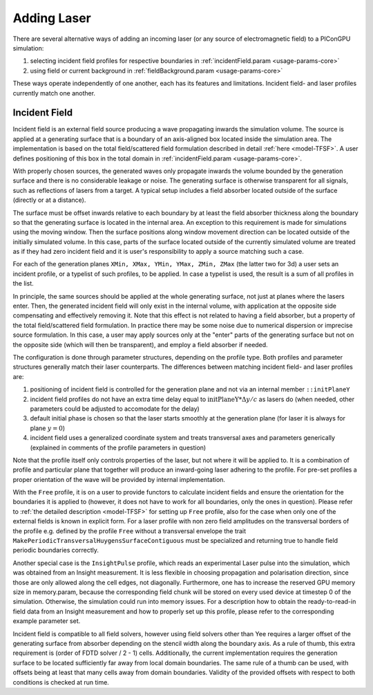 .. _usage-workflows-addLaser:

Adding Laser
------------

.. sectionauthor:: Sergei Bastrakov, Fabia Dietrich

There are several alternative ways of adding an incoming laser (or any source of electromagnetic field) to a PIConGPU simulation:

#. selecting incident field profiles for respective boundaries in :ref:`incidentField.param <usage-params-core>`
#. using field or current background in :ref:`fieldBackground.param <usage-params-core>`

These ways operate independently of one another, each has its features and limitations.
Incident field- and laser profiles currently match one another.

Incident Field
""""""""""""""

Incident field is an external field source producing a wave propagating inwards the simulation volume.
The source is applied at a generating surface that is a boundary of an axis-aligned box located inside the simulation area.
The implementation is based on the total field/scattered field formulation described in detail :ref:`here <model-TFSF>`.
A user defines positioning of this box in the total domain in :ref:`incidentField.param <usage-params-core>`.

With properly chosen sources, the generated waves only propagate inwards the volume bounded by the generation surface and there is no considerable leakage or noise.
The generating surface is otherwise transparent for all signals, such as reflections of lasers from a target.
A typical setup includes a field absorber located outside of the surface (directly or at a distance).

The surface must be offset inwards relative to each boundary by at least the field absorber thickness along the boundary so that the generating surface is located in the internal area.
An exception to this requirement is made for simulations using the moving window.
Then the surface positions along window movement direction can be located outside of the initially simulated volume.
In this case, parts of the surface located outside of the currently simulated volume are treated as if they had zero incident field and it is user's responsibility to apply a source matching such a case.

For each of the generation planes ``XMin, XMax, YMin, YMax, ZMin, ZMax`` (the latter two for 3d) a user sets an incident profile, or a typelist of such profiles, to be applied.
In case a typelist is used, the result is a sum of all profiles in the list.

In principle, the same sources should be applied at the whole generating surface, not just at planes where the lasers enter.
Then, the generated incident field will only exist in the internal volume, with application at the opposite side compensating and effectively removing it.
Note that this effect is not related to having a field absorber, but a property of the total field/scattered field formulation.
In practice there may be some noise due to numerical dispersion or imprecise source formulation.
In this case, a user may apply sources only at the "enter" parts of the generating surface but not on the opposite side (which will then be transparent), and employ a field absorber if needed.

The configuration is done through parameter structures, depending on the profile type.
Both profiles and parameter structures generally match their laser counterparts.
The differences between matching incident field- and laser profiles are:

#. positioning of incident field is controlled for the generation plane and not via an internal member ``::initPlaneY``
#. incident field profiles do not have an extra time delay equal to :math:`\mathrm{initPlaneY} * \Delta y / c` as lasers do (when needed, other parameters could be adjusted to accomodate for the delay)
#. default initial phase is chosen so that the laser starts smoothly at the generation plane (for laser it is always for plane :math:`y = 0`)
#. incident field uses a generalized coordinate system and treats transversal axes and parameters generically (explained in comments of the profile parameters in question)

Note that the profile itself only controls properties of the laser, but not where it will be applied to.
It is a combination of profile and particular plane that together will produce an inward-going laser adhering to the profile.
For pre-set profiles a proper orientation of the wave will be provided by internal implementation.

With the ``Free`` profile, it is on a user to provide functors to calculate incident fields and ensure the orientation for the boundaries it is applied to (however, it does not have to work for all boundaries, only the ones in question).
Please refer to :ref:`the detailed description <model-TFSF>` for setting up ``Free`` profile, also for the case when only one of the external fields is known in explicit form.
For a laser profile with non zero field amplitudes on the transversal borders of the profile e.g. defined by the profile ``Free`` without a transversal envelope the trait ``MakePeriodicTransversalHuygensSurfaceContiguous`` must be specialized and returning true to handle field periodic boundaries correctly.

Another special case is the ``InsightPulse`` profile, which reads an experimental Laser pulse into the simulation, which was obtained from an Insight measurement.
It is less flexible in choosing propagation and polarisation direction, since those are only allowed along the cell edges, not diagonally.
Furthermore, one has to increase the reserved GPU memory size in memory.param, because the corresponding field chunk will be stored on every used device at timestep 0 of the simulation. Otherwise, the simulation could run into memory issues.
For a description how to obtain the ready-to-read-in field data from an Insight measurement and how to properly set up this profile, please refer to the corresponding example parameter set.

Incident field is compatible to all field solvers, however using field solvers other than Yee requires a larger offset of the generating surface from absorber depending on the stencil width along the boundary axis.
As a rule of thumb, this extra requirement is (order of FDTD solver / 2 - 1) cells.
Additionally, the current implementation requires the generation surface to be located sufficiently far away from local domain boundaries.
The same rule of a thumb can be used, with offsets being at least that many cells away from domain boundaries.
Validity of the provided offsets with respect to both conditions is checked at run time.
